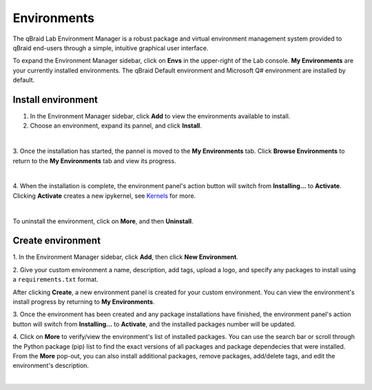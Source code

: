 .. _lab_environments:

Environments
=============

The qBraid Lab Environment Manager is a robust package and virtual environment management system
provided to qBraid end-users through a simple, intuitive graphical user interface.

To expand the Environment Manager sidebar, click on **Envs** in the upper-right of the Lab console.
**My Environments** are your currently installed environments. The qBraid Default environment and
Microsoft Q# environment are installed by default.


Install environment
--------------------

1. In the Environment Manager sidebar, click **Add** to view the environments available to install.

2. Choose an environment, expand its pannel, and click **Install**.

.. image:: ../_static/lab-files/env_install.png
    :align: center
    :width: 800px
    :target: javascript:void(0);
  
|

3. Once the installation has started, the pannel is moved to the **My Environments** tab.
Click **Browse Environments** to return to the **My Environments** tab and view its progress.

.. image:: ../_static/lab-files/env_installing.png
    :align: center
    :width: 800px
    :target: javascript:void(0);
  
|

4. When the installation is complete, the environment panel's action button will switch from
**Installing...** to **Activate**. Clicking **Activate** creates a new ipykernel, see
`Kernels <kernels.html>`_ for more.

.. image:: ../_static/lab-files/kernel_activate.png
    :align: center
    :width: 800px
    :target: javascript:void(0);
  
|

To uninstall the environment, click on **More**, and then **Uninstall**.


Create environment
-------------------

.. image:: ../_static/lab-files/env_create.png
    :align: right
    :width: 300px
    :target: javascript:void(0);

\1. In the Environment Manager sidebar, click **Add**, then click **New Environment**.

\2. Give your custom environment a name, description, add tags, upload a logo,
and specify any packages to install using a ``requirements.txt`` format.

.. |progress| image:: ../_static/lab-files/custom_installing.png
    :width: 44%
    :target: javascript:void(0);

After clicking **Create**, a new environment panel is created for your custom environment.
You can view the environment's install progress by returning to **My Environments**.

|progress|

.. image:: ../_static/lab-files/custom_pkgs.png
    :align: right 
    :width: 300px
    :target: javascript:void(0);

\3. Once the environment has been created and any package installations have finished,
the environment panel's action button will switch from **Installing...** to **Activate**, and
the installed packages number will be updated.

\4. Click on **More** to verify/view the environment's list of installed packages. You can use
the search bar or scroll through the Python package (pip) list to find the exact versions of all
packages and package dependecies that were installed. From the **More** pop-out, you can also
install additional packages, remove packages, add/delete tags, and edit the environment's description.

.. image:: ../_static/lab-files/env_more.png
    :align: center
    :width: 800px
    :target: javascript:void(0);

|

.. seealso::
    
    - `Install & manage quantum software in the cloud on qBraid | Demo <https://youtu.be/LyavbzSkvRo>`_